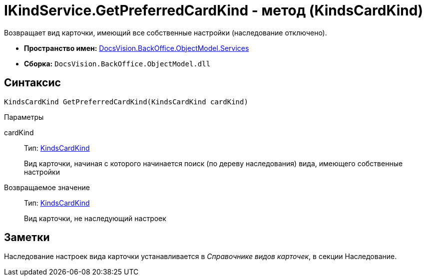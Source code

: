 = IKindService.GetPreferredCardKind - метод (KindsCardKind)

Возвращает вид карточки, имеющий все собственные настройки (наследование отключено).

* *Пространство имен:* xref:api/DocsVision/BackOffice/ObjectModel/Services/Services_NS.adoc[DocsVision.BackOffice.ObjectModel.Services]
* *Сборка:* `DocsVision.BackOffice.ObjectModel.dll`

== Синтаксис

[source,csharp]
----
KindsCardKind GetPreferredCardKind(KindsCardKind cardKind)
----

Параметры

cardKind::
Тип: xref:api/DocsVision/BackOffice/ObjectModel/KindsCardKind_CL.adoc[KindsCardKind]
+
Вид карточки, начиная с которого начинается поиск (по дереву наследования) вида, имеющего собственные настройки

Возвращаемое значение::
Тип: xref:api/DocsVision/BackOffice/ObjectModel/KindsCardKind_CL.adoc[KindsCardKind]
+
Вид карточки, не наследующий настроек

== Заметки

Наследование настроек вида карточки устанавливается в _Справочнике видов карточек_, в секции Наследование.

